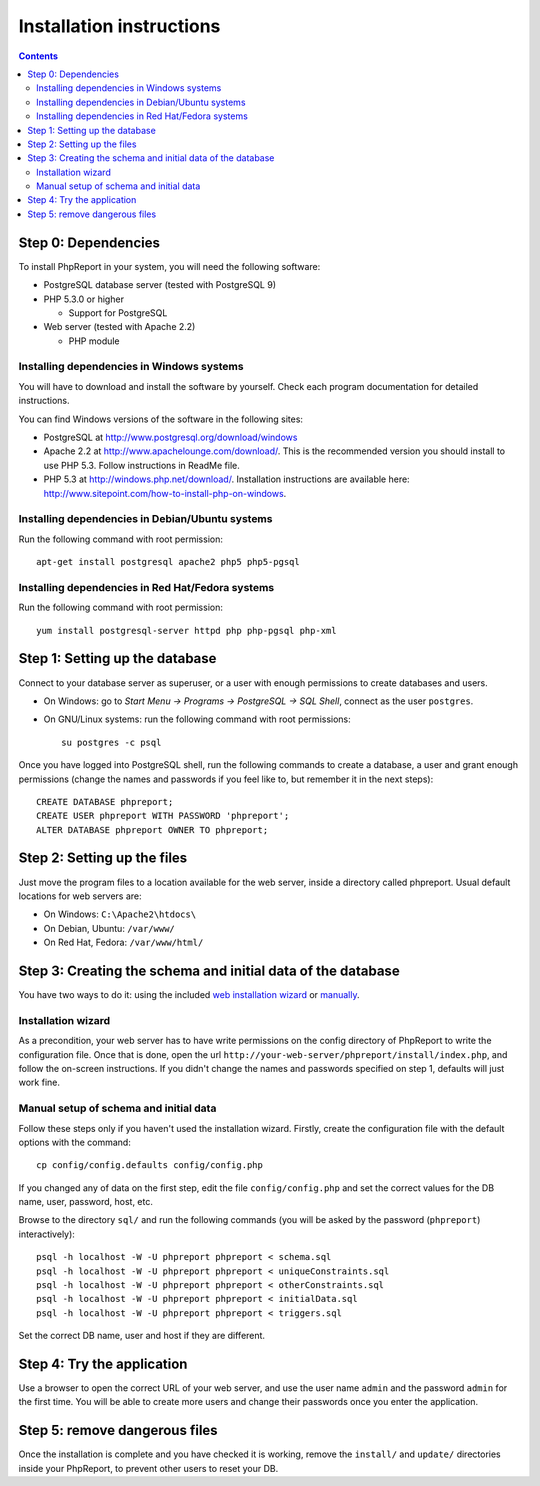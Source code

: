 Installation instructions
#########################

.. contents::

Step 0: Dependencies
====================

To install PhpReport in your system, you will need the following software:

* PostgreSQL database server (tested with PostgreSQL 9)

* PHP 5.3.0 or higher

  * Support for PostgreSQL

* Web server (tested with Apache 2.2)

  * PHP module

Installing dependencies in Windows systems
------------------------------------------

You will have to download and install the software by yourself. Check each
program documentation for detailed instructions.

You can find Windows versions of the software in the following sites:

* PostgreSQL at http://www.postgresql.org/download/windows

* Apache 2.2 at http://www.apachelounge.com/download/. This is the recommended
  version you should install to use PHP 5.3. Follow instructions in ReadMe file.

* PHP 5.3 at http://windows.php.net/download/. Installation instructions are
  available here: http://www.sitepoint.com/how-to-install-php-on-windows.

Installing dependencies in Debian/Ubuntu systems
------------------------------------------------

Run the following command with root permission::

  apt-get install postgresql apache2 php5 php5-pgsql

Installing dependencies in Red Hat/Fedora systems
-------------------------------------------------

Run the following command with root permission::

  yum install postgresql-server httpd php php-pgsql php-xml

Step 1: Setting up the database
===============================

Connect to your database server as superuser, or a user with enough
permissions to create databases and users.

* On Windows: go to *Start Menu -> Programs -> PostgreSQL -> SQL Shell*, connect
  as the user ``postgres``.
* On GNU/Linux systems: run the following command with root permissions::

    su postgres -c psql

Once you have logged into PostgreSQL shell, run the following commands
to create a database, a user and grant enough permissions (change the
names and passwords if you feel like to, but remember it in the next steps)::

  CREATE DATABASE phpreport;
  CREATE USER phpreport WITH PASSWORD 'phpreport';
  ALTER DATABASE phpreport OWNER TO phpreport;

Step 2: Setting up the files
============================

Just move the program files to a location available for the web server, inside
a directory called phpreport. Usual default locations for web servers are:

* On Windows: ``C:\Apache2\htdocs\``
* On Debian, Ubuntu: ``/var/www/``
* On Red Hat, Fedora: ``/var/www/html/``

Step 3: Creating the schema and initial data of the database
============================================================

You have two ways to do it: using the included
`web installation wizard <#installation-wizard>`__ or
`manually <#manual-setup-of-schema-and-initial-data>`__.

Installation wizard
-------------------

As a precondition, your web server has to have write permissions on the config
directory of PhpReport to write the configuration file. Once that is done, open
the url ``http://your-web-server/phpreport/install/index.php``, and follow the
on-screen
instructions. If you didn't change the names and passwords specified on step 1,
defaults will just work fine.

Manual setup of schema and initial data
---------------------------------------

Follow these steps only if you haven't used the installation wizard. Firstly,
create the configuration file with the default options with the command::

  cp config/config.defaults config/config.php

If you changed any of data on the first step, edit the file ``config/config.php``
and set the correct values for the DB name, user, password, host, etc.

Browse to the directory ``sql/`` and run the following commands (you will be
asked by the password (``phpreport``) interactively)::

  psql -h localhost -W -U phpreport phpreport < schema.sql
  psql -h localhost -W -U phpreport phpreport < uniqueConstraints.sql
  psql -h localhost -W -U phpreport phpreport < otherConstraints.sql
  psql -h localhost -W -U phpreport phpreport < initialData.sql
  psql -h localhost -W -U phpreport phpreport < triggers.sql

Set the correct DB name, user and host if they are different.

Step 4: Try the application
===========================

Use a browser to open the correct URL of your web server, and use the user name
``admin`` and the password ``admin`` for the first time. You will be able to
create more users and
change their passwords once you enter the application.

Step 5: remove dangerous files
==============================

Once the installation is complete and you have checked it is working, remove the
``install/`` and ``update/`` directories inside your PhpReport, to prevent other
users to reset your DB.
